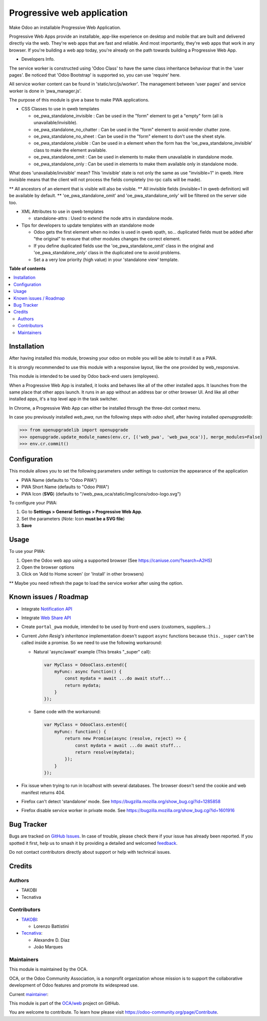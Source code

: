 ===========================
Progressive web application
===========================

.. 
   !!!!!!!!!!!!!!!!!!!!!!!!!!!!!!!!!!!!!!!!!!!!!!!!!!!!
   !! This file is generated by oca-gen-addon-readme !!
   !! changes will be overwritten.                   !!
   !!!!!!!!!!!!!!!!!!!!!!!!!!!!!!!!!!!!!!!!!!!!!!!!!!!!
   !! source digest: sha256:fc12f4b7d2902b8cd35e3383ff83b2a1b465cc59e43323bb312f4b47d8fcce71
   !!!!!!!!!!!!!!!!!!!!!!!!!!!!!!!!!!!!!!!!!!!!!!!!!!!!

.. |badge1| image:: https://img.shields.io/badge/maturity-Beta-yellow.png
    :target: https://odoo-community.org/page/development-status
    :alt: Beta
.. |badge2| image:: https://img.shields.io/badge/licence-LGPL--3-blue.png
    :target: http://www.gnu.org/licenses/lgpl-3.0-standalone.html
    :alt: License: LGPL-3
.. |badge3| image:: https://img.shields.io/badge/github-OCA%2Fweb-lightgray.png?logo=github
    :target: https://github.com/OCA/web/tree/13.0/web_pwa_oca
    :alt: OCA/web
.. |badge4| image:: https://img.shields.io/badge/weblate-Translate%20me-F47D42.png
    :target: https://translation.odoo-community.org/projects/web-13-0/web-13-0-web_pwa_oca
    :alt: Translate me on Weblate
.. |badge5| image:: https://img.shields.io/badge/runboat-Try%20me-875A7B.png
    :target: https://runboat.odoo-community.org/builds?repo=OCA/web&target_branch=13.0
    :alt: Try me on Runboat

|badge1| |badge2| |badge3| |badge4| |badge5|

Make Odoo an installable Progressive Web Application.

Progressive Web Apps provide an installable, app-like experience on desktop and mobile that are built and delivered directly via the web.
They're web apps that are fast and reliable. And most importantly, they're web apps that work in any browser.
If you're building a web app today, you're already on the path towards building a Progressive Web App.


+ Developers Info.

The service worker is constructed using 'Odoo Class' to have the same class inheritance behaviour that in the 'user pages'. Be noticed
that 'Odoo Bootstrap' is supported so, you can use 'require' here.

All service worker content can be found in 'static/src/js/worker'. The management between 'user pages' and service worker is done in
'pwa_manager.js'.

The purpose of this module is give a base to make PWA applications.

+ CSS Classes to use in qweb templates

  - oe_pwa_standalone_invisible : Can be used in the "form" element to get a "empty" form (all is unavailable/invisible).
  - oe_pwa_standalone_no_chatter : Can be used in the "form" element to avoid render chatter zone.
  - oe_pwa_standalone_no_sheet : Can be used in the "form" element to don't use the sheet style.
  - oe_pwa_standalone_visible : Can be used in a element when the form has the 'oe_pwa_standalone_invisible' class to make the element available.
  - oe_pwa_standalone_omit : Can be used in elements to make them unavailable in standalone mode.
  - oe_pwa_standalone_only : Can be used in elements to make them available only in standalone mode.

What does 'unavailable/invisible' mean?
This 'invisible' state is not only the same as use "invisible=1" in qweb. Here invisible means that the client will not process the fields completely (no rpc calls will be made).

** All ancestors of an element that is visible will also be visible.
** All invisible fields (invisible=1 in qweb definition) will be available by default.
** 'oe_pwa_standalone_omit' and 'oe_pwa_standalone_only' will be filtered on the server side too.

+ XML Attributes to use in qweb templates

  - standalone-attrs : Used to extend the node attrs in standalone mode.

+ Tips for developers to update templates with an standalone mode

  - Odoo gets the first element when no index is used in qweb xpath, so... duplicated fields must be added after "the original" to ensure that other modules changes the correct element.
  - If you define duplicated fields use the 'oe_pwa_standalone_omit' class in the original and 'oe_pwa_standalone_only' class in the duplicated one to avoid problems.
  - Set a a very low priority (high value) in your 'standalone view' template.

**Table of contents**

.. contents::
   :local:

Installation
============

After having installed this module, browsing your odoo on mobile you will be able to install it as a PWA.

It is strongly recommended to use this module with a responsive layout, like the one provided by web_responsive.

This module is intended to be used by Odoo back-end users (employees).

When a Progressive Web App is installed, it looks and behaves like all of the other installed apps.
It launches from the same place that other apps launch. It runs in an app without an address bar or other browser UI.
And like all other installed apps, it's a top level app in the task switcher.

In Chrome, a Progressive Web App can either be installed through the three-dot context menu.

In case you previously installed `web_pwa`, run the following steps with `odoo shell`, after having installed `openupgradelib`:


>>> from openupgradelib import openupgrade
>>> openupgrade.update_module_names(env.cr, [('web_pwa', 'web_pwa_oca')], merge_modules=False)
>>> env.cr.commit()

Configuration
=============

This module allows you to set the following parameters under settings to customize the appearance of the application

* PWA Name (defaults to "Odoo PWA")
* PWA Short Name (defaults to "Odoo PWA")
* PWA Icon (**SVG**) (defaults to "/web_pwa_oca/static/img/icons/odoo-logo.svg")

To configure your PWA:

#. Go to **Settings > General Settings > Progressive Web App**.
#. Set the parameters (*Note:* Icon **must be a SVG file**)
#. **Save**

Usage
=====

To use your PWA:

#. Open the Odoo web app using a supported browser (See https://caniuse.com/?search=A2HS)
#. Open the browser options
#. Click on 'Add to Home screen' (or 'Install' in other browsers)

** Maybe you need refresh the page to load the service worker after using the option.

Known issues / Roadmap
======================

* Integrate `Notification API <https://developer.mozilla.org/en-US/docs/Web/API/ServiceWorkerRegistration/showNotification>`_
* Integrate `Web Share API <https://web.dev/web-share/>`_
* Create ``portal_pwa`` module, intended to be used by front-end users (customers, suppliers...)
* Current *John Resig's inheritance* implementation doesn't support ``async``
  functions because ``this._super`` can't be called inside a promise. So we
  need to use the following workaround:

  - Natural 'async/await' example (This breaks "_super" call):

    .. code-block:: javascript

        var MyClass = OdooClass.extend({
            myFunc: async function() {
                const mydata = await ...do await stuff...
                return mydata;
            }
        });

  - Same code with the workaround:

    .. code-block:: javascript

        var MyClass = OdooClass.extend({
            myFunc: function() {
                return new Promise(async (resolve, reject) => {
                    const mydata = await ...do await stuff...
                    return resolve(mydata);
                });
            }
        });

* Fix issue when trying to run in localhost with several databases. The browser
  doesn't send the cookie and web manifest returns 404.
* Firefox can't detect 'standalone' mode. See https://bugzilla.mozilla.org/show_bug.cgi?id=1285858
* Firefox disable service worker in private mode. See https://bugzilla.mozilla.org/show_bug.cgi?id=1601916

Bug Tracker
===========

Bugs are tracked on `GitHub Issues <https://github.com/OCA/web/issues>`_.
In case of trouble, please check there if your issue has already been reported.
If you spotted it first, help us to smash it by providing a detailed and welcomed
`feedback <https://github.com/OCA/web/issues/new?body=module:%20web_pwa_oca%0Aversion:%2013.0%0A%0A**Steps%20to%20reproduce**%0A-%20...%0A%0A**Current%20behavior**%0A%0A**Expected%20behavior**>`_.

Do not contact contributors directly about support or help with technical issues.

Credits
=======

Authors
~~~~~~~

* TAKOBI
* Tecnativa

Contributors
~~~~~~~~~~~~

* `TAKOBI <https://takobi.online>`_:

  * Lorenzo Battistini

* `Tecnativa <https://tecnativa.com>`_:

  * Alexandre D. Díaz
  * João Marques

Maintainers
~~~~~~~~~~~

This module is maintained by the OCA.

.. image:: https://odoo-community.org/logo.png
   :alt: Odoo Community Association
   :target: https://odoo-community.org

OCA, or the Odoo Community Association, is a nonprofit organization whose
mission is to support the collaborative development of Odoo features and
promote its widespread use.

.. |maintainer-eLBati| image:: https://github.com/eLBati.png?size=40px
    :target: https://github.com/eLBati
    :alt: eLBati

Current `maintainer <https://odoo-community.org/page/maintainer-role>`__:

|maintainer-eLBati| 

This module is part of the `OCA/web <https://github.com/OCA/web/tree/13.0/web_pwa_oca>`_ project on GitHub.

You are welcome to contribute. To learn how please visit https://odoo-community.org/page/Contribute.
